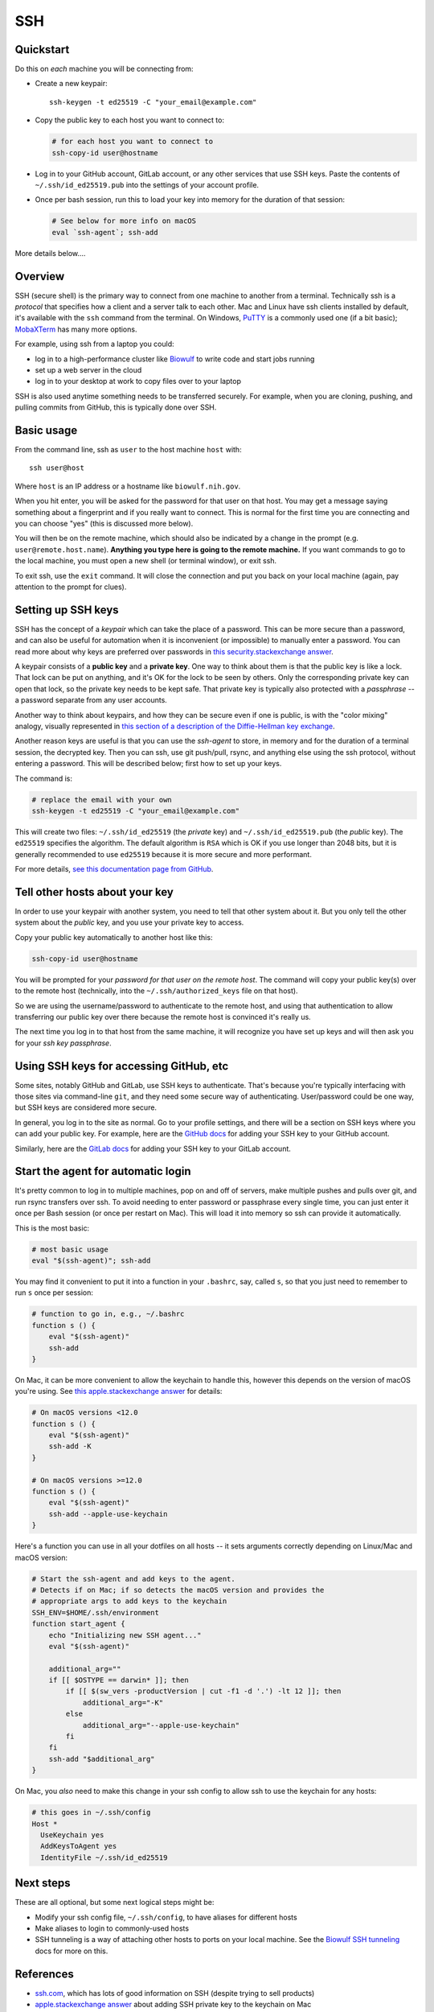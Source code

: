 .. _ssh:

SSH
===

Quickstart
----------

Do this on *each* machine you will be connecting from:

- Create a new keypair::

    ssh-keygen -t ed25519 -C "your_email@example.com"

- Copy the public key to each host you want to connect to:

  .. code-block:: bash

      # for each host you want to connect to
      ssh-copy-id user@hostname

- Log in to your GitHub account, GitLab account, or any other services that use
  SSH keys. Paste the contents of ``~/.ssh/id_ed25519.pub`` into the settings
  of your account profile. 

- Once per bash session, run this to load your key into memory for the duration
  of that session:

  .. code-block:: bash

      # See below for more info on macOS
      eval `ssh-agent`; ssh-add


More details below....

Overview
--------

SSH (secure shell) is the primary way to connect from one machine to another
from a terminal. Technically ssh is a *protocol* that specifies how a client and
a server talk to each other. Mac and Linux have ssh clients installed by
default, it's available with the ``ssh`` command from the terminal. On Windows,
`PuTTY <https://www.putty.org/>`_ is a commonly used one (if a bit basic);
`MobaXTerm <https://mobaxterm.mobatek.net/>`_ has many more options.

For example, using ssh from a laptop you could:

- log in to a high-performance cluster like `Biowulf <https://hpc.nih.gov>`_ to
  write code and start jobs running
- set up a web server in the cloud
- log in to your desktop at work to copy files over to your laptop

SSH is also used anytime something needs to be transferred securely. For
example, when you are cloning, pushing, and pulling commits from GitHub, this is
typically done over SSH.

Basic usage
-----------

From the command line, ssh as ``user`` to the host machine ``host`` with::

    ssh user@host

Where ``host`` is an IP address or a hostname like ``biowulf.nih.gov``.

When you hit enter, you will be asked for the password for that user on that
host. You may get a message saying something about a fingerprint and if you
really want to connect. This is normal for the first time you are connecting and
you can choose "yes" (this is discussed more below).

You will then be on the remote machine, which should also be indicated by
a change in the prompt (e.g. ``user@remote.host.name``). **Anything you type
here is going to the remote machine.** If you want commands to go to the local
machine, you must open a new shell (or terminal window), or exit ssh.

To exit ssh, use the ``exit`` command. It will close the connection and put you
back on your local machine (again, pay attention to the prompt for clues).

Setting up SSH keys
-------------------

SSH has the concept of a *keypair* which can take the place of a password. This
can be more secure than a password, and can also be useful for automation when
it is inconvenient (or impossible) to manually enter a password. You can read
more about why keys are preferred over passwords in `this
security.stackexchange answer
<https://security.stackexchange.com/questions/69407/why-is-using-an-ssh-key-more-secure-than-using-passwords>`_.

A keypair consists of a **public key** and a **private key**. One way to think
about them is that the public key is like a lock. That lock can be put on
anything, and it's OK for the lock to be seen by others. Only the corresponding
private key can open that lock, so the private key needs to be kept safe. That
private key is typically also protected with a *passphrase* -- a password
separate from any user accounts.

Another way to think about keypairs, and how they can be secure even if one is
public, is with the "color mixing" analogy, visually represented in `this
section of a description of the Diffie-Hellman key exchange
<https://www.comparitech.com/blog/information-security/diffie-hellman-key-exchange/#How_does_the_Diffie-Hellman_key_exchange_work>`_.

Another reason keys are useful is that you can use the *ssh-agent* to store, in
memory and for the duration of a terminal session, the decrypted key. Then you
can ssh, use git push/pull, rsync, and anything else using the ssh protocol,
without entering a password. This will be described below; first how to set up
your keys.

The command is:

.. code-block:: bash

    # replace the email with your own
    ssh-keygen -t ed25519 -C "your_email@example.com"

This will create two files: ``~/.ssh/id_ed25519`` (the *private* key) and
``~/.ssh/id_ed25519.pub`` (the *public* key). The ``ed25519`` specifies the
algorithm. The default algorithm is ``RSA`` which is OK if you use longer than
2048 bits, but it is generally recommended to use ``ed25519`` because it is
more secure and more performant.

For more details, `see this documentation page from GitHub
<https://docs.github.com/en/authentication/connecting-to-github-with-ssh/generating-a-new-ssh-key-and-adding-it-to-the-ssh-agent>`_.

Tell other hosts about your key
-------------------------------

In order to use your keypair with another system, you need to tell that
other system about it. But you only tell the other system about the *public*
key, and you use your private key to access.

Copy your public key automatically to another host like this:

.. code-block:: bash

    ssh-copy-id user@hostname

You will be prompted for your *password for that user on the remote host*. The
command will copy your public key(s) over to the remote host (technically, into
the ``~/.ssh/authorized_keys`` file on that host).

So we are using the username/password to authenticate to the remote host, and
using that authentication to allow transferring our public key over there
because the remote host is convinced it's really us.

The next time you log in to that host from the same machine, it will recognize
you have set up keys and will then ask you for your *ssh key passphrase*.

Using SSH keys for accessing GitHub, etc
----------------------------------------

Some sites, notably GitHub and GitLab, use SSH keys to authenticate. That's
because you're typically interfacing with those sites via command-line ``git``,
and they need some secure way of authenticating. User/password could be one
way, but SSH keys are considered more secure.

In general, you log in to the site as normal. Go to your profile settings, and
there will be a section on SSH keys where you can add your public key. For
example, here are the `GitHub docs
<https://docs.github.com/en/authentication/connecting-to-github-with-ssh/adding-a-new-ssh-key-to-your-github-account>`_
for adding your SSH key to your GitHub account.

Similarly, here are the `GitLab docs
<https://docs.gitlab.com/ee/user/ssh.html>`_ for adding your SSH key to your
GitLab account.


Start the agent for automatic login
-----------------------------------

It's pretty common to log in to multiple machines, pop on and off of servers,
make multiple pushes and pulls over git, and run rsync transfers over ssh. To
avoid needing to enter password or passphrase every single time, you can just
enter it once per Bash session (or once per restart on Mac). This will load it
into memory so ssh can provide it automatically.

This is the most basic:

.. code-block:: bash

    # most basic usage
    eval "$(ssh-agent)"; ssh-add

You may find it convenient to put it into a function in your ``.bashrc``, say,
called ``s``, so that you just need to remember to run ``s`` once per session:

.. code-block:: bash

    # function to go in, e.g., ~/.bashrc
    function s () {
        eval "$(ssh-agent)"
        ssh-add
    }

On Mac, it can be more convenient to allow the keychain to handle this, however
this depends on the version of macOS you're using. See `this apple.stackexchange
answer <https://apple.stackexchange.com/a/250572>`_ for details:

.. code-block:: bash

    # On macOS versions <12.0
    function s () {
        eval "$(ssh-agent)"
        ssh-add -K
    }

    # On macOS versions >=12.0
    function s () {
        eval "$(ssh-agent)"
        ssh-add --apple-use-keychain
    }

Here's a function you can use in all your dotfiles on all hosts -- it sets arguments correctly depending on Linux/Mac and macOS version:

.. code-block:: bash

    # Start the ssh-agent and add keys to the agent.
    # Detects if on Mac; if so detects the macOS version and provides the
    # appropriate args to add keys to the keychain
    SSH_ENV=$HOME/.ssh/environment
    function start_agent {
        echo "Initializing new SSH agent..."
        eval "$(ssh-agent)"

        additional_arg=""
        if [[ $OSTYPE == darwin* ]]; then
            if [[ $(sw_vers -productVersion | cut -f1 -d '.') -lt 12 ]]; then
                additional_arg="-K"
            else
                additional_arg="--apple-use-keychain"
            fi
        fi
        ssh-add "$additional_arg"
    }

On Mac, you *also* need to make this change in your ssh config to allow ssh to
use the keychain for any hosts:

.. code-block::

    # this goes in ~/.ssh/config
    Host *
      UseKeychain yes
      AddKeysToAgent yes
      IdentityFile ~/.ssh/id_ed25519

Next steps
----------

These are all optional, but some next logical steps might be:

- Modify your ssh config file, ``~/.ssh/config``, to have aliases for different
  hosts
- Make aliases to login to commonly-used hosts
- SSH tunneling is a way of attaching other hosts to ports on your local
  machine. See the `Biowulf SSH tunneling <https://hpc.nih.gov/docs/tunneling/>`_ docs for more on this.

References
----------
- `ssh.com <https://www.ssh.com/academy/ssh>`_, which has lots of good
  information on SSH (despite trying to sell products)
- `apple.stackexchange answer
  <https://apple.stackexchange.com/questions/48502/how-can-i-permanently-add-my-ssh-private-key-to-keychain-so-it-is-automatically>`_
  about adding SSH private key to the keychain on Mac
- `GitHub docs
  <https://docs.github.com/en/authentication/connecting-to-github-with-ssh/generating-a-new-ssh-key-and-adding-it-to-the-ssh-agent>`_
  on generating a keypair
- ``man`` pages for ``ssh``, ``ssh-keygen``, ``ssh-copy-id``, ``ssh-agent``, ``ssh add``
